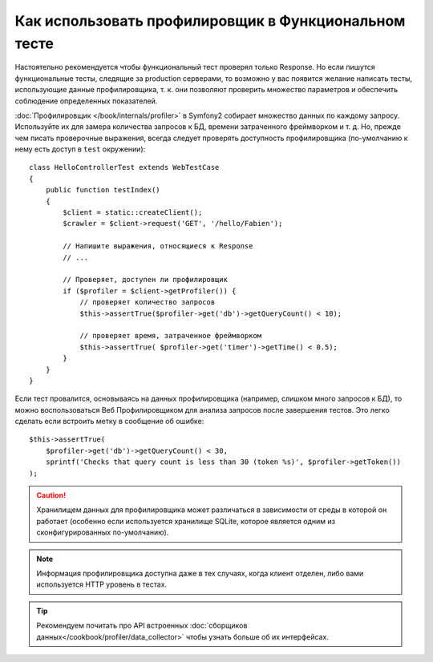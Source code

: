 .. index::
   single: Тесты; Профилирование

Как использовать профилировщик в Функциональном тесте
=====================================================

Настоятельно рекомендуется чтобы функциональный тест проверял только Response.
Но если пишутся функциональные тесты, следящие за production серверами,
то возможно у вас появится желание написать тесты, использующие данные 
профилировщика, т. к. они позволяют проверить множество параметров и обеспечить
соблюдение определенных показателей.

:doc:`Профилировщик </book/internals/profiler>` в Symfony2 собирает множество
данных по каждому запросу. Используйте их для замера количества запросов к БД,
времени затраченного фреймворком и т. д. Но, прежде чем писать проверочные
выражения, всегда следует проверять доступность профилировщика  (по-умолчанию
к нему есть доступ в ``test`` окружении)::

    class HelloControllerTest extends WebTestCase
    {
        public function testIndex()
        {
            $client = static::createClient();
            $crawler = $client->request('GET', '/hello/Fabien');

            // Напишите выражения, относящиеся к Response
            // ...

            // Проверяет, доступен ли профилировщик
            if ($profiler = $client->getProfiler()) {
                // проверяет количество запросов
                $this->assertTrue($profiler->get('db')->getQueryCount() < 10);

                // проверяет время, затраченное фреймворком
                $this->assertTrue( $profiler->get('timer')->getTime() < 0.5);
            }
        }
    }

Если тест провалится, основываясь на данных профилировщика (например, слишком
много запросов к БД), то можно воспользоваться Веб Профилировщиком для анализа
запросов после завершения тестов. Это легко сделать если встроить метку в
сообщение об ошибке::

    $this->assertTrue(
        $profiler->get('db')->getQueryCount() < 30,
        sprintf('Checks that query count is less than 30 (token %s)', $profiler->getToken())
    );

.. caution::

     Хранилищем данных для профилировщика может различаться в зависимости от 
     среды в которой он работает (особенно если используется хранилище SQLite, которое 
     является одним из сконфигурированных по-умолчанию).

.. note::

    Информация профилировщика доступна даже в тех случаях, когда клиент отделен,
    либо вами используется HTTP уровень в тестах.    

.. tip::

    Рекомендуем почитать про API встроенных :doc:`сборщиков данных</cookbook/profiler/data_collector>`
    чтобы узнать больше об их интерфейсах.
